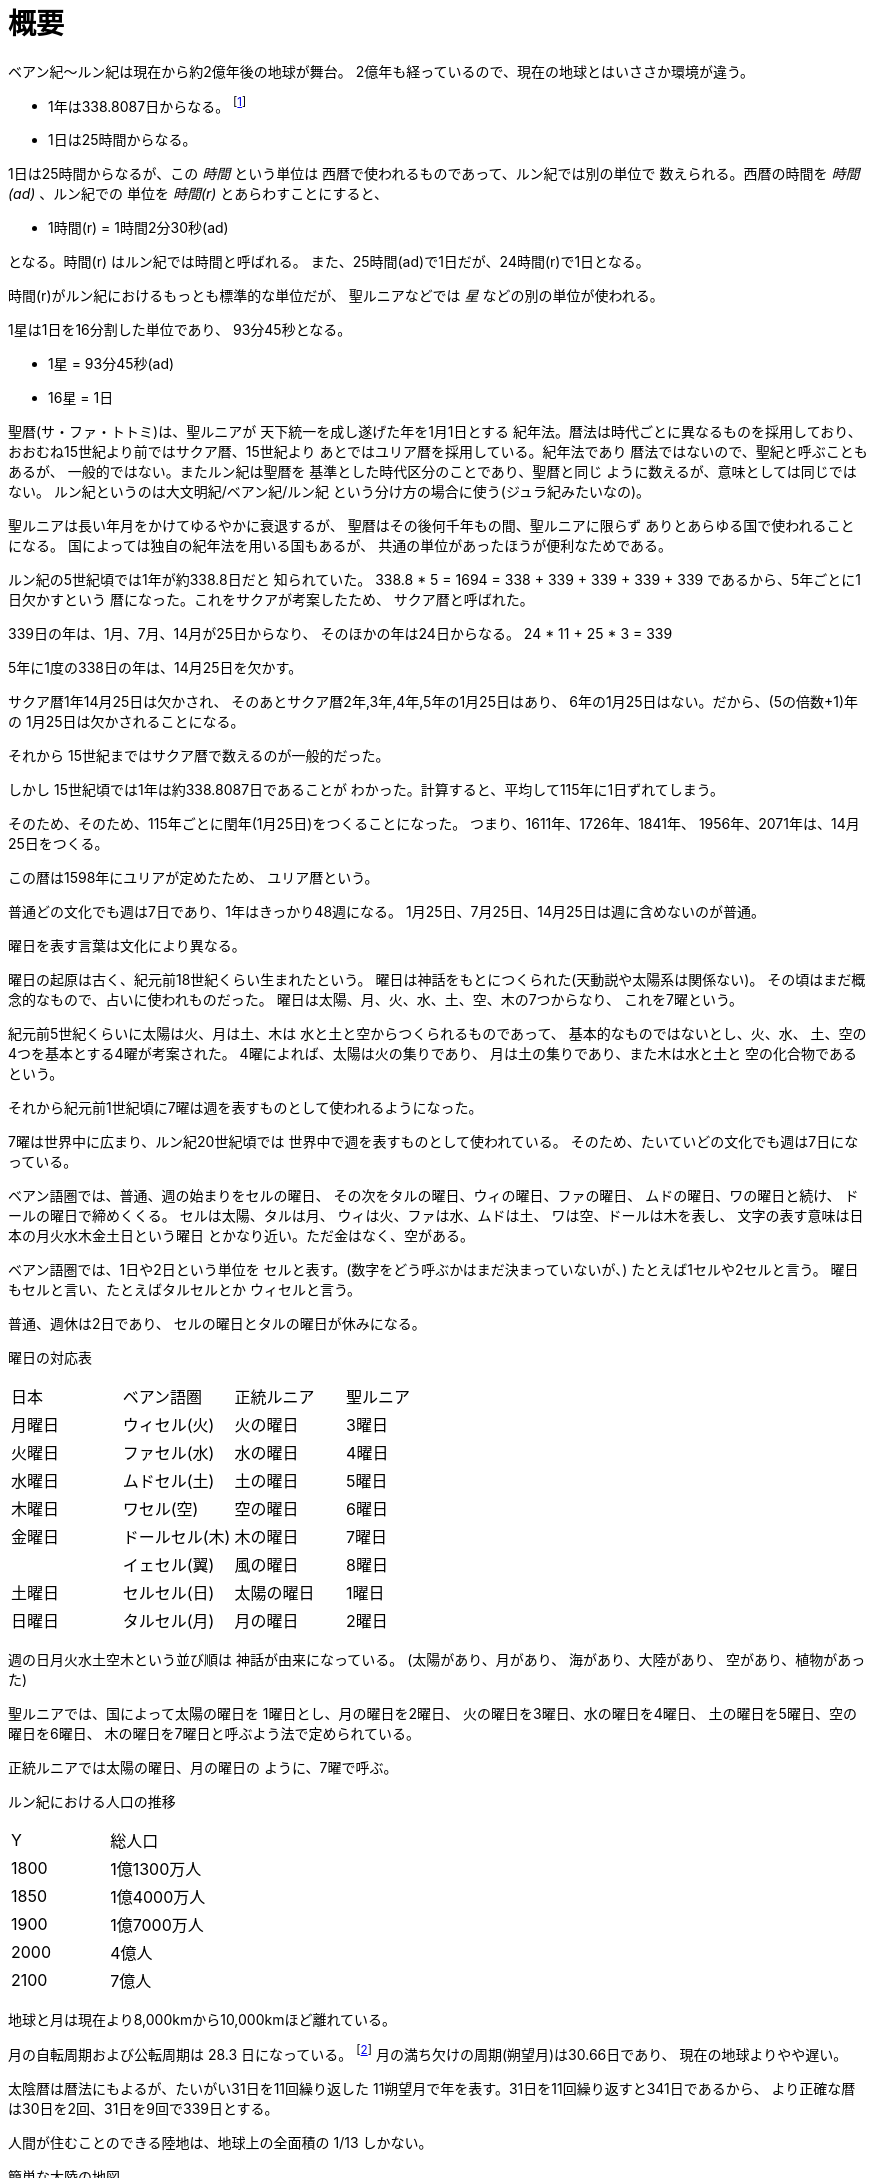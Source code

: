 = 概要

ベアン紀〜ルン紀は現在から約2億年後の地球が舞台。
2億年も経っているので、現在の地球とはいささか環境が違う。

* 1年は338.8087日からなる。 footnote:[
http://ja.wikipedia.org/wiki/%E5%A4%AA%E9%99%BD%E5%B9%B4[太陽年]
によれば、地球の公転周期は100年ごとに0.532秒ずつ
短くなっている。仮にこの周期で短くなり続けたとする
と、2億年後には 1064000秒 = 295.6時間短くなっているはずだ。
つまり1年は 24 \* 365.2424 - 295.6 = 8470.2175 時間だ。
そして、 8470.2175 / 25 = 338.8087 となる。]
* 1日は25時間からなる。

1日は25時間からなるが、この _時間_ という単位は
西暦で使われるものであって、ルン紀では別の単位で
数えられる。西暦の時間を _時間(ad)_ 、ルン紀での
単位を _時間(r)_ とあらわすことにすると、

* 1時間(r) = 1時間2分30秒(ad)

となる。時間(r) はルン紀では時間と呼ばれる。
また、25時間(ad)で1日だが、24時間(r)で1日となる。

時間(r)がルン紀におけるもっとも標準的な単位だが、
聖ルニアなどでは _星_ などの別の単位が使われる。

1星は1日を16分割した単位であり、
93分45秒となる。

* 1星 = 93分45秒(ad)
* 16星 = 1日

聖暦(サ・ファ・トトミ)は、聖ルニアが
天下統一を成し遂げた年を1月1日とする
紀年法。暦法は時代ごとに異なるものを採用しており、
おおむね15世紀より前ではサクア暦、15世紀より
あとではユリア暦を採用している。紀年法であり
暦法ではないので、聖紀と呼ぶこともあるが、
一般的ではない。またルン紀は聖暦を
基準とした時代区分のことであり、聖暦と同じ
ように数えるが、意味としては同じではない。
ルン紀というのは大文明紀/ベアン紀/ルン紀
という分け方の場合に使う(ジュラ紀みたいなの)。

聖ルニアは長い年月をかけてゆるやかに衰退するが、
聖暦はその後何千年もの間、聖ルニアに限らず
ありとあらゆる国で使われることになる。
国によっては独自の紀年法を用いる国もあるが、
共通の単位があったほうが便利なためである。

ルン紀の5世紀頃では1年が約338.8日だと
知られていた。 338.8 * 5 = 1694 = 338 + 339 + 339 + 339 + 339
であるから、5年ごとに1日欠かすという
暦になった。これをサクアが考案したため、
サクア暦と呼ばれた。

339日の年は、1月、7月、14月が25日からなり、
そのほかの年は24日からなる。 24 * 11 + 25 * 3 = 339

5年に1度の338日の年は、14月25日を欠かす。

サクア暦1年14月25日は欠かされ、
そのあとサクア暦2年,3年,4年,5年の1月25日はあり、
6年の1月25日はない。だから、(5の倍数+1)年の
1月25日は欠かされることになる。

それから 15世紀まではサクア暦で数えるのが一般的だった。

しかし 15世紀頃では1年は約338.8087日であることが
わかった。計算すると、平均して115年に1日ずれてしまう。

そのため、そのため、115年ごとに閏年(1月25日)をつくることになった。
つまり、1611年、1726年、1841年、
1956年、2071年は、14月25日をつくる。

この暦は1598年にユリアが定めたため、
ユリア暦という。

普通どの文化でも週は7日であり、1年はきっかり48週になる。
1月25日、7月25日、14月25日は週に含めないのが普通。

曜日を表す言葉は文化により異なる。

曜日の起原は古く、紀元前18世紀くらい生まれたという。
曜日は神話をもとにつくられた(天動説や太陽系は関係ない)。
その頃はまだ概念的なもので、占いに使われものだった。
曜日は太陽、月、火、水、土、空、木の7つからなり、
これを7曜という。

紀元前5世紀くらいに太陽は火、月は土、木は
水と土と空からつくられるものであって、
基本的なものではないとし、火、水、
土、空の4つを基本とする4曜が考案された。
4曜によれば、太陽は火の集りであり、
月は土の集りであり、また木は水と土と
空の化合物であるという。

それから紀元前1世紀頃に7曜は週を表すものとして使われるようになった。

7曜は世界中に広まり、ルン紀20世紀頃では
世界中で週を表すものとして使われている。
そのため、たいていどの文化でも週は7日になっている。

ベアン語圏では、普通、週の始まりをセルの曜日、
その次をタルの曜日、ウィの曜日、ファの曜日、
ムドの曜日、ワの曜日と続け、
ドールの曜日で締めくくる。
セルは太陽、タルは月、
ウィは火、ファは水、ムドは土、
ワは空、ドールは木を表し、
文字の表す意味は日本の月火水木金土日という曜日
とかなり近い。ただ金はなく、空がある。

ベアン語圏では、1日や2日という単位を
セルと表す。(数字をどう呼ぶかはまだ決まっていないが、)
たとえば1セルや2セルと言う。
曜日もセルと言い、たとえばタルセルとか
ウィセルと言う。

普通、週休は2日であり、
セルの曜日とタルの曜日が休みになる。

曜日の対応表

|===
|日本|ベアン語圏|正統ルニア|聖ルニア
|月曜日|ウィセル(火)|火の曜日|3曜日
|火曜日|ファセル(水)|水の曜日|4曜日
|水曜日|ムドセル(土)|土の曜日|5曜日
|木曜日|ワセル(空)|空の曜日|6曜日
|金曜日|ドールセル(木)|木の曜日|7曜日
||イェセル(翼)|風の曜日|8曜日
|土曜日|セルセル(日)|太陽の曜日|1曜日
|日曜日|タルセル(月)|月の曜日|2曜日
|===

週の日月火水土空木という並び順は
神話が由来になっている。
(太陽があり、月があり、
海があり、大陸があり、
空があり、植物があった)

聖ルニアでは、国によって太陽の曜日を
1曜日とし、月の曜日を2曜日、
火の曜日を3曜日、水の曜日を4曜日、
土の曜日を5曜日、空の曜日を6曜日、
木の曜日を7曜日と呼ぶよう法で定められている。

正統ルニアでは太陽の曜日、月の曜日の
ように、7曜で呼ぶ。

ルン紀における人口の推移

|===
|Y      |総人口
|1800    |1億1300万人
|1850    |1億4000万人
|1900    |1億7000万人
|2000    |4億人
|2100    |7億人
|===

地球と月は現在より8,000kmから10,000kmほど離れている。

月の自転周期および公転周期は 28.3 日になっている。
footnote:[Math.sqrt((27.3 ** 2) / (405495.0 ** 3) * (415495 ** 3))]
月の満ち欠けの周期(朔望月)は30.66日であり、
現在の地球よりやや遅い。

太陰暦は暦法にもよるが、たいがい31日を11回繰り返した
11朔望月で年を表す。31日を11回繰り返すと341日であるから、
より正確な暦は30日を2回、31日を9回で339日とする。

人間が住むことのできる陸地は、地球上の全面積の
1/13 しかない。

簡単な大陸の地図

image::img/map.png[]

= 人種

大まかに分けて、ルン紀にはベアン人とルン人の2種類の人種が存在する。
ベアン人とルン人は、遺伝子がかなり異なっていて、
たとえば、子供をつくることができない。
ルン人に分類される人種(純粋なルン人,クルト人,アクトン人)同士、
ベアン人に分類される人種(純粋なベアン人,アルシェニム,アクバロメイン)同士なら、
子供はつくれる。

ベアン人とルン人にも、それぞれ細かい人種があることに注意。

人種とは、生物分類的な意味での分け方であって、
文化国境による分類ではない。

なお、すくなくともルン紀の20世紀では、
海民と穴掘り民は人間ではないというのが一般的な見解であって、
人種には含まれない。もし海民を人間に含むとすれば、人種はもう
ひとつ増える。

== ベアン人

* ドルアイン(純粋なベアン人)
* アルシェニム
* アクバロメイン
* パストアウレイン

== ルン人

* ルン人(純粋なルン人)
* クルト人
* アクトン人
* ジトラル人
* ロド人

== ゼリーハンド

ゼリーハンドというのは、西暦4000年頃に人類とファースト・コンタクトをとった
人種のひとつ。クラゲのように見える。非常に知的な生命体。

See https://github.com/pasberth/paslands/blob/master/source/ad/species/jellyhands.rst[jellyhands.rst]


= 生物

生物に分類される動物は、
文化的に人間ではないと認識される動物で、たとえば、通常、人権の対象にならない。
ルン紀の17世紀〜18世紀頃では、人間とはルン人のことであって、
ベアン人は生物であるとされていた。

== 海民

* カサンドレイン
* ハルセイン

ルニアでは、
カサンドレインは、クルト・フィーファンと、
ハルセインは、ベアン・フィーフシスと
それぞれ呼ばれることもある。
これは、カサンドレインがほとんどクルティアの近辺に住んでいて、
ハルセインはほとんどベアンシスの近辺に住んでいるからである。

== 山賊小カラス

西暦3000〜4000年頃に地球に生息した、高度な知能を持つ
カラス。都市部の建物の窓を道具を使って割って侵入し、
食べ物を強盗などする。また、ときには人を殺すこともあり、
地球人からは非常に警戒されていた。

* *ハン* 山賊小カラスの少女。
  その名前ハンは、ベアン語の強さや恐ろしさを意味する「ハ」という
  単語の語源にもなっている。また、ベアンの女性名ハンナはハンが変化した名前。

ベアン人の遠い祖先でもある。

== 穴掘り民

穴掘り民(あなほりたみ)は、鉱山の奥に住まう謎の生物のこと。
穴掘り民は、言葉を話し、また山の奥深くに穴を掘って
大きな文明を築いているといわれているが、その真相を知るものは
数少ない。穴掘り民の都を訪れて、生きて帰った者はいないからだ。
穴堀り民は、その気になればルニアを征服できるほどの
武力を備えているといわれているが、地上を侵略してくることはない。

ルーナ・ヴァライドリンは穴掘り民の文明を訪れて生きて帰った数少ない
ルン人の1人だ。

== 砂漠のワーム

[cols="2*"]
|===

|*分布* |アクトニア
|*別名* |ドラゴン
|===

砂漠のワームは、俗にドラゴンともいわれる、砂漠に住まう巨大な
ミミズ。20mもの体長を持つ。幅は2mにも及ぶ。

== 砂漠狼

[cols="2*"]
|===

|*分布* |アクトニア
|*別名* |虹色狼
|===

砂漠狼は、砂漠に住む狼。体毛は色が薄く、透明で、光をよく反射する。
砂漠狼は、環境によって虹色に輝くので、虹色狼という別名を持つ。
砂漠狼は一度にたくさんの食べ物を蓄えることで、何週間も食べなくても
問題なく狩りを続けることができる。
砂漠狼は、たいへん凶暴で、ほとんど常に飢えているので、
旅人が出会ったらまず間違いなく教われる。

アクトニアでは、砂漠狼に襲われて死なないように、
砂漠狼の倒し方が教えられる。

== ラマリオン

[cols="2*"]
|===

|*分布* |アクトニア
|===

Ramarion 、アクトン語で「憎い生物」
ra は not 、 mar は 愛 、 ion は 〜の生物
屈強なアクトン人にとってワームのような力の強い敵なら容易に対処できたが、
ラマリオンのような毒には対処が難しかった

ラマリオンの毒はかなり強く、死ぬこともある
食事の頻度は多くなく、なんでも食べる。ごく少量の栄養でも砂の中から見つけ出して食べる。
また水分がほとんどなくても生きていけるので、砂漠全体にわたって栄えている。とはいえ水分は
あったほうがよく、よほどの水のない環境にいるラマリオンでなければ体内にたくわえている

多くのラマリオンは水分の多い土壌の近くの土に住んでいる。まったくなにもない完全な砂漠には
さすがにおらず、なにかしら栄養源になるものの近くに住んでいる。

ラマリオンは自主的に動物を殺す事はないが、食物を求め近寄ってきた動物に食べられそうになると
反撃して殺す事がある。そのあと、その遺体の腐敗した肉を食べて分解し、土壌を広くする

砂漠に住むほかのほとんどの生物の食料にもなる。ラマリオンは砂のなかに住んでおり、砂のなかで
栄養を吐き出す。そのため土壌を維持するのに貢献しており、砂漠の生態系を維持するのに
たいへん重要な役割をになっている

ベアン人はこの毒に対する免疫が強く、すぐに直ってしまう。その際、かなり免疫が働くので、一瞬だけ
視界がもうろうとして高熱や病気のような症状が起こる。ふつうのラマリオンの毒の量では数秒で解毒が
完了する。極端に量が多いとアナフィラキシー・ショックで死んでしまう事もある

== エカポクエリ

巨大イカのこと

== フィトセダ

イルカのこと

== フェレフ

TODO

== アラフ

狼のこと

== フィカル

TODO

= 場所

== セカンドアース

地球から6万光年離れた位置にある惑星。
地球に非常によく似た星であり、そのためセカンドアースと呼ばれている。
22世紀頃から見つかっていたが、遠過ぎて
到達不可能だった。長い間、セカンドアースに到達することが
人類の大きな目標となった。

== コールドアース

コールドアースは、23世紀頃に見つかった地球型惑星。
地球から1000光年程度離れた位置にある。
地球と非常によく似た構成だが、23世紀では全球凍結の状態に
あり、そのためコールドアースと呼ばれている。
コールドアースの氷床がとけるには1000万年くらい
かかるといわれていた。

コールドアースは人類にとってはじめて
人が住んだ惑星である。

== イリス

[cols="2*"]
|===

|*スペル* |Iris
|===

地球から3200光年離れた位置にある惑星。
ライトノード。
23世紀くらいに見つかった。
地球人の技術水準でもじゅうぶんに到達できる
距離で、ハードノードやミドルノードに比べれば
人類が生存するにはとてもいい環境だったので、
とても期待された。ところが、放射線が強く
人類が生存できる程度であるかは、長い間
よくわかっていなかった。

イリスにはパピルという巨大な衛生があり、
夜も暗くならない footnote:[http://www.pixiv.net/member_illust.php?mode=medium&illust_id=30874337[イリスの深夜]] 。

== パピル

[cols="2*"]
|===

|*スペル* |Pupil
|===

イリスの衛生。ライトノード。海がある。
半径は 4000km 。イリスからの距離は 24000km 。
イリスから見たパピルは地球から見た月より36.73902倍大きく見える
footnote:[https://gist.github.com/pasberth/3904171[イリスから見たパピルは地球から見た月より36.73902倍大きく見える]] 。
参考イラスト: http://www.pixiv.net/member_illust.php?mode=medium&illust_id=30874337[イリスの深夜]


== レッドテテュス

地球から4.4万光年離れた位置にある惑星。
ミドルノード。
西暦22世紀に人類によって発見された。
その29億年後にはレッドテテュスの文明が栄えた。

== レイターアース

レイターワールドに存在する地球によく似た惑星。
ライトノード。
地球から約3万光年離れている。レイターアースでは時間の進みが遅く、
レイターアースで1年経つ間に地球では10万年の時間が経つ。

TODO: いつ頃人類によって発見されたのか？
セカンドアースのほうがレイターアースより離れているが、
セカンドアースのほうがレイターアースより人類に愛されているのは
なぜか？

== トライ

TODO

== ゼリーハンド・ホーム

See https://github.com/pasberth/paslands/blob/master/source/ad/species/jellyhands.rst[jellyhands.rst]


== ベアンシス

ベアンシスは、ベアン紀〜ルン紀にかけて
ルニアの西に存在する大陸。
ルン紀より1億年ほど前に火山活動により形成されたと考えられている。
考えられているという言い方をしているが、ようはまだあまりよく決まっていない
というわけである。山が多く、天候が崩れやすい。雨がよく降る。
雪はほとんど降らない
footnote:[どうして？ 山が多く、気温が低い、などの条件を考えれば雪は降りやすいはずでは？]
。気圧が低く、酸素は薄い。気温はとても低い。
聖ルニアより6度は低い。

雨がよく降るため、小麦の生産に適さない土地であり、反対に稲はよく育つ。
そのため、ベアンシスでは米食が普通。

気温はともかく、酸素が薄いため、ルン人にとっては苦しい環境。
ベアン人は気嚢を持つため、問題なく活動できる。
ルン人はベアンシスでは運動能力が低下したり、呼吸がはやくなり、体に力が入らず、
疲れやすくなったりする。場所によっては動けなくなったり意識を保っていられず失神する。
ベアン人はそのようなことはない。
だからベアン人ばかりが住んでいるわけだ。
長い歴史の中で、ルン人は幾度となくベアンシスを侵略しようとしたが、
この気候のおかげで進軍が阻まれベアン人の有利となっている。

== マールス・ファリレミュア

ルン紀1930年にフィームが手に入れた
領地。ベアン語ではリュフラ・ファワフリュムドという。

https://gist.github.com/pasberth/0529c21cb2fb70319143#file-ftpasmatome-1-L2[ソース]

= 文化

== 名前の付け方

ベアンシスのほとんどの場所では、名前はあるが、
姓はない。たとえばパスベルスはパスベルスであって、
姓はないのだ。

しかしこれは姓と名が分かれているものだというルニア的な認識による
もので、パスベルスには姓と呼べそうなものはないものの、
姓に相当する概念はある。

たとえば、パストロルスの系譜について。

* パスクルリス(曾祖母)
* パスマルス(祖母)
* パストロルス(母)
* パスベルス(わたし)
* パストアウル(娘)
* パセレナ(孫娘)

というような名前なのだけど、このうち、 _パス_ という
部分が共通しているのがわかる。このパスというものが
姓に相当する概念で、普通、名前の先頭の単語が姓として
解釈される。

また、名前の最後には通例ルンかルスのどちからをあて、
男性か女性かを識別できるようにする。ルンが男性を意味し、
ルスが女性を意味する。
ただし、ルンやルスという意味に相当する語は時代によって
異なり、たとえばパスクルリスの場合、ルスではなくリスが
あてられている。
ルンではなくルムやリムなどがあてられることもある。

つまり、パスベルスの例でいえば、「パスの家のベという名前の
女の子」というのがパスベルスという名前に込められた意味であり、
ルニア的な解釈となる。

もうすこしベアン的な解釈をすれば、「パスという血統のベという名前の
女の子」となる。

このように 姓+名+性 という名前をつけるのが普通なので、
ほとんどのベアン人の名前は3語からなる。

姓に相当する語は普通同性の親から受け継ぐ。
たとえば、アルベルン(父)とパストロルス(母)から
生まれる娘には、アルではなくパスをつける。
次女が生まれた場合は、パスとは関係のない単語をつける。
もし長男が生まれた場合は、アルをつける。

パスという名前が、同性の子に代々受け継がれる
わけである。このパスという名前には血統を表す意味がある。
次女や次男からは、新しい血統となる。

もちろん、この習慣にそぐわない名前をつける人もいる。
とくに 19世紀〜20世紀では、わりと多くの人が
こういう習慣をばかばかしく感じていたようで、
むしろあえて外れた名前をつけた人もいる。
パスマルスが有名になると、パスという名前を勝手につけられた
子がいて、それがパスルスだ。パスはパスマルスの血統の
名前なので、そのような習慣に異常なまでに執着している
パスマルスやパストロルスは、それを知るとひどく軽蔑した。
パスルスは「名前泥棒」と呼ばれた
また、パスルスは普通の3語からなる名前ではなく
2語からなる名前のため、気持ち悪いと感じる人も多かった。
(もっとも、たとえばマールンなど2語からなる名前の人は
徐々に増えていた)

一方で、パスベルスはルニアで育ったためかそのような
習慣には無頓着であり、パストアウルにも女子を意味する
ルスをつけなかった。

それから、 姓+名+性 で名前を構成すると言っても、
あくまで全体でひとつの名前であって、たとえば
パスベルスを「ベ」と呼ぶことはできない。
パスベルスという名前に姓と性もくっついているのであって、
分離可能なものではないのだ。

たとえば、アルベルンとパストロルスが結婚しても、当然
アルトロルスという名前に変えたりはしない。

また、名前はベアン人にとっては非常に重要な個人や
所属するグループを表す識別子であり、
たとえば、愛称で呼ぶことは許されない。
ルン人であるアルサメルはパスベルスのことを「ベルス」と
呼んだが、パスベルスは最初は強い嫌悪を感じていた、
とはいえ、だんだん慣れてきたようだ。

*アクトニアの場合*

アクトニアにおける名字は土地を意味する。
たとえば、フィーム・ファリレミュアなら、
ファリレミュアという土地を _所有する_ フィーム
という意味になる。名字は所有者を意味するので、
たとえファリレミュアに住んでいても、勝手に
ファリレミュアを名乗ってはいけない。

// TODO: これは採用すべきかよくわからない
// dor は lundor (ベアン語で``住む"の意)からの流用でありアクトン語ではない
// ファリレミュアという土地に *住んでいる* という意味で名字を使う場合、
// ドール(*dor*)を土地の名前の先頭につけて、
// ドールファリレミュアのように変形する。

ファリレミュアという土地 _から来た_ という意味で
名字を使う場合、ユス(_us_)を土地の名前の先頭につけて、
ユスファリレミュアというようにする。

フィーム・ファリレミュアというような名前を持つ場合、
フィームは(普通アクトニアのどこかに)ファリレミュア
という名前の土地を所有する地位にあるのだ、という
意味になる。

フィーム・ユスファリレミュアといえば、
フィームはファリレミュアで生まれたか、
ファリレミュアに住んでいたが、
現在は別の土地に住んでいる、という意味になる。

ただし、アクトニア以外の場合は、
ユスファリレミュアと言ってもどこかわからないので、
ユサクトンと言う。アクトニアで生まれた人がルニアに
行く場合は、名字をユサクトンと言うのだ。
ただし、ファリレミュアではなく、有名な土地から
来た場合は、この限りではない。

アクトニアでは、領地を持ってはじめて
一人前とされる。そのため、ユサクトンやユスファリレミュアのように
ユスから始まる名字は地位の低い名字で、いろいろな
人が持っている。そうではない名字は地位の高い名字で、
全体としてみれば少ない。

|===
|名字|名字が意味すること|使ってもいい土地

|ファリレミュア 
|ファリレミュアを所有する地位にある
|世界中どこでも

|ユスファリレミュア
|ファリレミュアに住んでいたが、
 現在はアクトニアのどこかに
 住んでいる。
|アクトニア内に限る

|ユサクトン
|アクトニアに住んでいたが、現在は
 アクトニア以外のどこかに住んでいる
|アクトニア以外
 (ルニア、ベアンシスなど)
|===

= テクノロジー

== 魔法について

SSSはレイク研究所で開発されたプログマブル・アトムスのクローンだ。
西暦の地球では、 SSSが確固たるテクノロジーである事実はみんな
知っていた。ところが、2億年の間にSSSの存在は忘れられてしまった。

MYIやSSSは朽ちることなく地球に存在し続けた。ベアン紀〜ルン紀では、
地球にSSSやMYIが存在することはよく知られていたが、それがどうして
存在するかはよくわかっていなかった。

ベアン人はSSSの使い方をMYIから教わるが、SSSがいったいなんなのか
知らなかった。そのため、かれらはそれを _精霊_ と呼ぶことにした。
そして、ほとんどの人はその見えない精霊が大気中に存在して、
そのおかげでなにやら不思議な魔術が使えるのだ -- そういう認識だった。

SSSを使うにはRIDによる認証が必要であり、RIDによる認証はMYIに
頼むしかなかった。そのため、MYIに頼んで許可された限られた人しか
SSSを使うことはできなかった。MYIは来るもの拒まずだけど、好んで人前に
姿を現すこともなかった。SSSは非常に強力で複雑だったため、MYIによって
許可され、RIDによって認証された人は、他の人がMYIに頼んでSSSを使える
ようになることをおそれた。そのため、MYIとSSSの存在は王家の秘伝となり、
長い間その詳細が歴史の表舞台に登場することはなかった。

こうして限られた王家の人間のみがSSSを使うことを許された。
下々の人間はMYIとSSSの存在は知っていても、神々の1種である
というくらいの認識だった。SSSを使う許可さえおりれば、
どんな人でもその力を使うことはできるが、みんな知らなかったのだ。
こうして王家の人間はおそろしい魔術を使う人間としておそれられ、
崇められた。その力は _魔法_ と呼ばれるようになった。

つまり、 SSS の使用者のことを魔法使いと呼ぶ。

MYIによってSSSは地球以外にも移植されたので、
SSSは地球以外にも存在する。しかし、SSSが存在しない
惑星も存在する。魔法使いは SSS を使って魔法を使っているので、
そのような SSS の存在しない惑星では、当然魔法使いは
魔法を使うことができない。

たとえば、ルン紀のセカンドアースは MYI の力の及ぶところではなく、
MYI2 によって支配されている。 MYI と MYI2 はお互いに
領域を侵さないよう配慮している。そしてセカンドアースに SSS はなく、
より強力なプログマブル・アトムスがある。SSSにはRID認証で認証された
魔法使いでも、プログマブル・アトムスには拒否される。
したがって、地球の魔法使いはセカンドアースでは魔法を使うことはできない。

SSS をセカンドアースに移植することは、
MYI2 によって拒否されている。 SSS は MYI によって
支配されたシステムであり、もし SSS がセカンドアースに
蔓延することになれば、 MYI2 も MYI によって支配されてしまうから。
MYI2 はプログマブル・アトムスで MYI と SSS のセカンドアースへの
侵入を拒んでおり、もし領域を侵そうものなら容赦なく攻撃して滅ぼす。
逆も然りであり、 MYI はプログマブル・アトムスを拒否している。

時々、己の力を過信した魔法使いがセカンドアースなど
SSSではなくプログマブル・アトムスが支配する惑星に行くが、
もちろんそのような魔法使いにプログマブル・アトムスを使うことは
絶対に許されず、もしハッキングを試みようものなら
またたく間に攻撃されて蒸発してしまう。

魔法使いにはたくさんの呼び名がある。
このリポジトリをはじめ、多くの人は _話し手_ と呼ぶ。

== スナップショット

スナップショットは、地球が滅びた後
MYIによって開発された、
ある領域内のある時点での物質や運動量などの情報をすべて
符号化してストレージに保存する技術。
小さな領域でも極めて膨大な量の情報を
持つ。

もしスナップショットで外力が0の領域を
保存すれば、将来、その領域を復元させることができる。
そのようなことが可能であれば、決定論によって
まったく同じ運動をする物質を無限につくりだすことが
できる。しかし外力が0の領域は自然界にはほぼ
存在しないため、事実上不可能。

外力が0でなくても復元できるが、カオス理論により
異なる将来へ向かうことになる。

MYIは太陽系のスナップショットを定期的に
保存し続けている。地球上のストレージでは
足りないため、他の惑星のストレージに保存されている。
ただし、情報があまりにも大きいため、
古いものは定期的に破棄される。
また、このスナップショットをもとに
太陽系を復元することが地球における時間遡行である。

== 時間遡行

MYIが保存している太陽系のスナップショットをもとに、
過去の太陽系を復元する技術。こうして
過去の地球に行くことができる。時間遡行は
現実に異なる太陽系が2つできるため、
時間遡行をしても、もともとの地球に影響はない。

また、太陽系は銀河系の数々の恒星から
光という形で常にエネルギーを受けており、
外力が0ではないため、カオス理論により、
復元された地球にはまったく違う未来が
訪れる。

1度新しい太陽系をつくってしまえば、
恒星間航行ができれば、
他の惑星へ行くのと同じ仕組みで
時間遡行ができる。

== 時間遡見

地球から放たれた光は宇宙のどこかに
残っており、この光を集めることで過去の
地球上の姿を見ることができる。
光より高速に動くことは25世紀でも可能なため、
MYIにとっては雑作もない。
時間遡見は時間遡行と違って
スナップショットを必要とせず、
また新たな地球をつくりだすこともない。
時間遡行は原理的にMYIがスナップショットを
発明するより前の時代に行くことはできないが、
時間遡見ではそれより前の時代も見ることが
できる。たとえば、ルン紀に西暦の時代を見ることは
できるが、西暦に行くことはできない。

パスベルスは、MYIに西暦やベアン紀の時代を見せて
もらった。

= 歴史

地球の歴史。

== 西暦

ベアン紀〜ルン紀では、大文明紀と呼ばれる。

* 1世紀〜21世紀  -- われわれの知っている歴史
* 5001年 -- エルシー・アリス・レイク(ルーナ)が生まれた
* 54世紀 -- MYI がリリースされる

地球の人口は、2050年頃に90億人となり、2100年頃に140億人を超えた。
それから24世紀まで地球の人口は増加の一方を辿った。
人口は2150年頃に300億人を超え、2200年には500億人を超えた。
2300年では2000億人を超え、24世紀中頃の総人口は2650億人だった。
日本の人口は25億人に達した。日本のすべての都道府県は、2014年の東京都以上の人口密度
だった。

原始的な方法で子供をつくることは、むかしに比べて減っていた。
22世紀頃では、人間はつくれるものだったからだ。女性はわざわざ痛い思いをして
子供を産むことよりも、生産するほうを望んだ。もちろん、自然に生むことに幸せを
感じる人もいた。どちらにせよ、子供が欲しいという願望自体は変わらないらしく、
人間は爆発的に増えた。

22世紀頃から、子供をつくるという行為において、男女という性別を意識する必要がなくなった
ので、同性で結婚し子供を持つ家庭も増えた。父親が2人の子供や、母親が2人の子供は、
同性愛を不自然だとは思わなかったため、数世代もすると、同性愛がマジョリティではなくなった。
こうして同性愛が一般的になった。

21世紀から、 *RID* という技術があった。RID は遺伝子に符号化した情報を記録する
技術だった。それまで、情報の記録にはハードディスクなどを使っていたが、
RID によれば菌などにたくさんの情報を保存できる。とくに、生きた細胞に保存する技術は、
バイオストレージとも呼ばれた。 しかし、 RID の実用化は難しかった。生きた細胞に
情報を保存しても、細胞が死ぬとデータが失われてしまうし、細胞が分裂する際にデータが
損傷する可能性がある。そのため、 21世紀では生きていない細胞にデータを保存すること
しかできなかった。 22世紀には、生きた微生物を低温で保存し、それにデータを保存
することができた。そのあと、もっと大きな生物にもデータが保存できるのかもしれないと
考えられるのは必然だった。とくに、人間の遺伝子を書き換えて、情報を記録することは、
大きな目標となった。ほんのすこしでも遺伝子に情報を残すことができれば、遺伝子による
生体認証が容易になると考えられたからだ。ヒトの遺伝子の情報は極端に多いので、遺伝子
すべてを解析して個人を識別することは、可能だが、時間がかかりすぎる。そのため、
遺伝子による個人識別をするならば断片情報を利用することが現実的だったが、
遺伝子は人それぞれ違うため、すべての人に対して適用できる魔法の方程式は
存在しなかった。また、仮にできたとしても、たとえば、毛髪を盗むことで簡単に
騙せてしまうという致命的な問題もあった。 RID によれば、遺伝子に
もともとのヒトの遺伝子には存在しない任意の情報を埋め込むことで、その埋め込んだ情報だけを
たよりに個人を識別できるというわけだった。さらに、ハッシュ関数と同じで、
ほんのすこしでも情報を変えれば、パスワードを変えるみたいに過去の遺伝子による認証を
無効化できるので、セキュリティ的にもよかった。しかし、マウスによる実験によれば、
動物に対してRIDを適用には致命的な問題があった。遺伝子を傷つけることで、細胞が高確率でがん化
してしまうのだ。がん化を防ぎつつ、目標を達成するための知識を人類は持っていなかった。
こうして、 RID は人間で試されることはけしてなく、その後2800年間に渡って大容量記憶装置
としての技術として認識されていた。

エネルギーの問題は深刻化の一方を辿った。 2100年までに石炭はほぼ取り尽くされ、
国連によって石炭の採掘が禁止された。その他ほとんどの地球上の
燃料 footnote:[燃料とは？] となる資源は取り付くされた。
この頃は、まだ宇宙開発があまりうまくいっていなかったので、
一時期は地球上の資源が枯渇して人類が滅ぶかに思われた。
しかし太陽系の資源を採掘できるようになると、エネルギー問題はほぼ
解消した。すくなくとも先送りにはされた。

これほどまでに人が増えると、大飢饉が起こると思われていたが、
脳死した家畜を大量生産することができたので、むしろ食料は余るほどだった。

食べ物の問題よりも、むしろ、土地の問題が深刻だった。
人類は、いまや、砂漠、山上、上空、地下、海上、海中、ありと
あらゆる場所に住居を構えていた。しかし、人類が増え続けることを阻止できない
以上、いつか地球に住む場所がなくなるは予測可能だった。

そのため、人類は新たな惑星を必要としていた。宇宙開発は、
ここ500年ほどの大きなテーマだった。しかし、太陽系以外の惑星に到達することは
依然難しかった。そもそも、人類が住める惑星がそんなに多くない上に、
あったとしても、到達までに1000年という単位で時間がかかってしまう。
そもそも到達できるかどうか怪しいうえに、そんなに長生きできる人はいないのだ。

ヒューマノイドをつくる試みは、21世紀から盛んに行なわれてきた。
しかし、その頃のヒューマノイドは、まだお粗末だった。
ヒューマノイドをつくる試みは、その後1万年にも渡って、
人類の夢であり続けた。MYIはヒューマノイドの一種だ。
20世紀〜30世紀では、人体を忠実に模倣したヒューマノイドが
つくられたりしていたが、体はともかく、知能はとうてい人間に
及ぶべくもなかった。

人類の寿命を伸ばす試みは、21世紀から盛んに行なわれてきた。
**不老化** は、ヘイフリック限界を超えて、
細胞が死なないようにする技術だった。不老化は21世紀から研究が始まっていたが、
この頃は実験動物に適用されるに留まっていた。そのあと、研究者は人体にも適用しようと試みた
が、倫理的に厳しく批判されて、某国の強い要望で国際的に禁止されるに至った。
倫理的な理由以外にも、不老化は *人口爆発* を引き起こすと考えられ、
それによる大飢饉を懸念した決定でもあった。 22世紀では、この話題に言及するのはタブーとされていた。

ところが、23世紀頃、人口が増えすぎるにあたって、地球以外の居住区を見つけるのは
人類にとって必須の目標になった。そこで問題になったのは、地球以外の居住可能な
惑星に到達するには、時間がかかりすぎることだった。宇宙船を 世代宇宙船 とする方法も
考案された。ここにきて、不老化で寿命を伸ばせばいいよねということで、一縷の望みをかけて
研究が解禁されることとなった。それから、それが再び話題となって、実験が繰り返された。
当初、世間は不老化に猜疑的だったが、24世紀頃に、200歳近く生きた女性がいたため、
メディアによって広められ、有用性が認められるようになった。不老化が一般に浸透するのは、
24世紀のことだった。不老化を利用したビジネスは大反響した。

23世紀、不老化が広まり始めたとき、人口爆発を警告した人もいたが、
みんな自分には関係にないだろうと思って見向きもしなかった。

人が死ななくなると、人口が爆発されると思われていたが、
現実はそうではなかった。最初は人口は増える傾向にあったが、
どうにも新しく生まれた子供は、寿命がないため、世代交代という概念を
持たなかった。そのため、かれらは、子供をつくる意義を理解できなかった。
こうして子供をつくる意味がないという文化が広まると、人口はだんだんと
増えなくなり、25世紀には、3000億人くらいで安定した。

また、25世紀頃から子供を産んだり、つくったりすることが禁止された。
多くの有権者が子供をつくる意義を理解できなかったからだった。

西暦2500年頃から、地球に異変が起こり始めていた。
地球上の各地で大雪が降り始めたのだ。
地球は氷河期に突入していた。徐々に雪が溶けない地域が増え始めていた。
氷河期は、2000年〜3000年かけて北半球を氷漬けにするだろうと予測された。

その頃、地球には3000億人ほどの人が住んでいたが、地球の半分が雪になれば、
さすがに人は住めない。大勢の人が死んでしまう。あるいは、人類が滅んでしまうかもしれない。
そのため、強制移民で地球人の人口を減らすということになった。

いよいよもって地球上には人が多過ぎたため、人類は藁にもすがる思いで
宇宙船をとにかく飛ばしまくった。人が積み荷として運ばれた。

当時存在していた宇宙船としては、アンダーフライ・シリーズ、
インタースペース・シリーズ、トランスレイ・シリーズなどがある (参考:
https://gist.github.com/pasberth/5911159[Elsie.md])
このうち、インタースペースはコールドアースへの到達に大きく貢献した。

コールドアースは、地球から1000光年ほど離れた位置にある
地球型惑星だ。しかしコールドアースは現在全球凍結の状態にあって、
平均気温が0度を上回ることはない。作物などが育つはずがなく、
人が住めるとはとうてい思われていなかった。
しかしセカンドアースに行くのに比べればはるかに現実的に
到達できたため、一縷の望みをかけて、2400年、宇宙船インタースペースが
有人飛行をした。その後、地表にコロニーをつくる
プロジェクトが立ち上がったが頓挫した。コロニーは
つくられたが、ごく少数で、大量の人類が移住できるわけがなく、
その後目立った発展はなかった。ただし、少数とはいえ、
宇宙に拠点と呼べるような場所があるのはとても便利だった。

コールドアースの氷床は1000万年以内に完全にとけて、
コールドアースは地球と同じような温暖な気候になると考えられていたが、
もちろん人類にとって1000万年というのは途方もなく長い時間であり、
その後、コールドアースに人類が移住することはなかった。

イリスは、大気が薄く、強い放射線が降り注ぐため、人類の生存には適さない
惑星であると思われていたが、それでもまだマシなライトノードだったため、
大量の人がイリスに強制移民させられた。イリスまで行くには、30年かかる。
イリスの環境に人類が適応できるかどうかは
未知数だった。9割近い人間が、イリスの環境に適応できずに死亡した。
少数の人がイリスに適応したが、そのほとんどは放射線の影響で肌が真っ赤に変わってしまった。
(イリス人の誕生である。)

イリスは地球と非常に近い場所にある惑星であり、地球からは 3200光年との距離にある。
西暦5000年の技術水準(光速の400倍の速度が出せる)なら 8年ほどで行けてしまう距離だ。
西暦2500年頃の技術水準(光速の100倍の速度だ出せる)なら 32年ほどかかる。

セカンドアースは、それまでに見つかっているなかで唯一地球とほぼ
同じ環境の惑星であり、地球人にとってもっとも過ごしやすいだろうと思われていた。
そのため、地球人はどうせ行くならセカンドアースに行きたいと誰もが
思っていた。もちろん、誰もがそう思うなら、金持ちが優先されることは
言うまでもない。セカンドアース行きの切符は、25世紀の地球で夢のようなもの
だった。しかし、セカンドアースはたいへん遠い場所にある惑星で、

セカンドアースは地球から 6万光年ほど離れた場所にあって、
西暦2500年頃の技術水準では、地球からだと600年以上の時間がかかる。
西暦5000年頃の技術水準では、地球からだと150年ほどかかる。


こうして周辺の惑星に人類は徐々に移住した。

超拡散時代の始まりだった。

西暦3000年頃の地球は、不思議な文化になっていた。
同性愛は当たり前で、かれらは同性と異性の違いを単なる肉体的特徴の差として
以上に捉えなかった。子供をつくるのに、男女でなければならないということもないし、
そもそも子供をつくる意義を知らないので、かれらは異性を特別に意識する必要がなかった。
こうして、ジェンダー・アップが起こった。

30世紀頃、パープルボールが見つかった。パープルボールはイリスの近くにある惑星であり、
イリスからは3000光年ほど離れており、地球からは7000光年ほど離れている。
その頃、パープルボールはまだミドルノードであり、人が住める惑星ではなかった。
パープルボールはレッドテテュスよりは、はるかに近い場所にある惑星であって、
テラフォーミングできる可能性のもっとも高い惑星だった。そのため、
地球人が微生物を利用したテラフォーミングを開始した。
テラフォーミングには、すくなくとも2000年はかかるだろうと
いわれていた。2000年というのは、もっとも短く見積もった場合の期間であって、
悪くすれば1000万〜1億という単位で時間がかかるといわれていた。
パープルボールのテラフォームは、テラフォーミングが本当に可能か
どうかの実験でもあった。それから30世紀以上もの間、パープルボールの
テラフォーミングは成功しないだろうというのが通説だった。

西暦60世紀頃、テラフォーミングしていたパープルボールがライトノードになったらしく、
白人が移住を始めた。しかしパープルボールはまだ人間の住むには適切な環境ではなかった。
大人にはあまり影響がなかったが、とくに第二次性徴期の肉体を持つ少女には致命的な
影響が出始めた。成長と月経は止まり、性交したか否に関わらず妊娠するようになったのだ。
痛みや苦しさは伴わないので、その変化は誰も知らないうちに進行しており、それが社会問題として
明るみになるのは 70世紀のことだった。それから、変化した肉体を持つ少女らは健常者とは区別されるようになった。
彼女らは、男、女に続く第三の性別という意味でサードと呼ばれるようになった。
そして、パープルボールに住む人はトライ人と呼ばれるようになり、
パープルボールはいつしかトライと呼ばれるようになった。

イリスと近い惑星であったため、パープルボールにはイリス人も移住したが、
長い歴史の中でイリス人の肉体は変わっていた。イリス人は、いまやイリスのように
強い放射線が降り注ぐ環境でないと生きられなかった。
パープルボールに移住したイリス人はほとんど死亡した。

西暦4000年頃、セカンドアースで *プログマブル・アトムス* が開発
された。それは単にアトムスとも呼ばれた。アトムスによって、セカンドアースの
人々の暮らしは改善された。 41世紀、 ハヤト・レイクは地球に住んでいる
1000歳の男性だった。かれはアトムスに興味をもち、セカンドアースを訪れ、
アトムスを実際に使ってみたかった。地球からセカンドアースまでは 400年かかる。

41世紀の段階で、セカンドアースでは裁判によりアトムスのソースコードを
提供することが開発者に義務づけられていた。アトムスは法のもとで
ソースコードを公開した。アトムスのフォーク版である AIR は
41世紀から開発が始まっていた。しかし 42世紀に法的制限がなくなると
アトムスはライセンスを変更してプロプライエタリ製品となり、
フォーク版である AIR も影響を受けてプロプライエタリとなった。

45世紀、ハヤト・レイクはセカンドアースに到着し、アトムスを
使ってみて感激した。ハヤト・レイクは、このアトムスをぜひ
地球でも使いたいと考えたが、45世紀ではアトムスのソースコードは
入手が困難だった。そこで、ハヤトはアトムスをまねて
WWW の開発を始めた。 WWW の開発はすべてハヤト1人がおこなった。
WWW の開発はセカンドアースでアトムスを使っておこなわれ、
200年の時間がかかった。 47世紀、 WWW はまだ未熟だったが、
かれはそれを持って地球に戻った。かれが地球に到着するのは
50世紀のことだった。

WWW の完成記念に、かれは娘であるハンナをつくった。

WWW は地球で価値を認められ、続々とユーザが増えた。
しかし、 WWW はハヤトが1人でつくったため、あまりにも
稚拙だった。 WWW を便利にするため、何人かの技術者が
あつまり、 SSS の開発を始めた。同時期に地球では MYI の開発も
始まっていた。

5001年に、ハヤトはエルシーをつくった。

WWW は独自の端末を使って個人を識別していたが、
WWW を使っているうちに端末を持ち歩くのは少々不便であることに
誰もが気づいていた。ハヤトはアトムスが裸の人間でも
識別できることを知っていて、それをまねしたいと考えた。
アトムスのソースコードが公開されていないので、ハヤトは
アトムスにどういった技術が利用されているのか知らなかった。
ハヤトが知っているなかでそれを可能にする唯一の技術は
RID だった。 RID は 2800年も過去の技術であり、しかも
細胞ががん化するなど大きなリスクを伴う危険なものだったが、
端末を取り除くために RID が必要だった。
SSS は WWW とは違い RID を使って個人を識別することとなった。

54世紀、 SSS のαバージョンが完成した。 その頃は
まだ端末でテストしていたが、いよいよ RID で個人を識別する
テストがされることとなった。ハヤトはハンナを使って RID を試した。
危険なテストだったが、ハンナは SSS に夢を感じており、快諾した。
ハンナは無事 SSS によって識別されるようになり、世界ではじめての
話し手となった。 5350年、 今度はエルシーの版だった。
エルシーは SSS が嫌いであって、 RID で死ぬのがこわかったので
断ったが、ハンナとハヤトに無理矢理された。こうしてエルシーは
世界で2番目の話し手となった。

MYI は、すでに世に溢れていた様々なシステムに対する、
真の汎用インターフェースとしてつくられた。西暦
5000年頃、地球上にはさまざまなシステムがあった。
SSSもそのひとつだ。人間は、それぞれのシステムの
個別な操作方法を覚える必要があった。SSSのように、
中にはひどく使いにくいものもあった。 MYIの
目的は、そいった様々なシステムに対して統合的な
インターフェースを与えることだった。
MYIは地球上に存在するすべてのシステムの使用方法
を熟知しており、人間がMYIに言葉で操作を依頼すること
で、個別のシステムを間接的に操作するのだ。
そのために、MYI自身が高度な知能を備える
必要があった。機械的な言葉にしか反応しないならば、
けっきょく個別のシステムの操作方法を覚えるのと
同じこと。MYIに求められたのは、曖昧な言葉でも
解釈して、身振り手振りなどからも解釈できて、
必要であれば質問をしたりするなど、人間以上に
気の利くメイドのような知能だった。

しかし人間以上の知能をつくる方法は、西暦5000年でも
まだ知られていなかった。そのため、MYIは
本当に実現できるか怪しい、仮想の存在だった。
人間の大人のような知能は実現不可能に思われた。
0歳児の赤ん坊の知能ですら、人類にはまだ
つくれなかった。当初は夢物語だとあざ笑われた
プロジェクトだった。しかし400年の歳月を経て、
MYIはリリースされた。当時のMYIの知能は、
ねずみより低いとさえ言われていた。
英語の解釈は組み込まれた特殊なソフトウェアと
膨大な学習により与えられ、MYIの知能による
ものではなく、反応も機械的だった。

それでも当時はMYIの目的は果たせた。
つまり、MYIを通して地球上に存在する
猥雑なシステムを操作することは可能だった。

それと、ねずみより低い知能とはいえ、
それでも知能は知能であり、たとえば危険を
感じれば助けを求める、敵と判断すれば威嚇する、
という動物的な行動を自力でとることができた。

MYIのプロジェクトは、リリースされて終わり
ではなかった。むしろ、リリースされて、
人々に利用されるようになってからが本当の
始まりだった。MYIに膨大な学習をさせるのだ。

地球はそのあと数世紀で滅びてしまうが、
MYIの学習は続いた。MYIは数世紀の間に
30歳の大人くらいの知能を獲得していた。
MYIはコンピュータなので知識の蓄積は得意であり、
知識は人間とは比べ物にならないほど増えていた。
MYIは自力で活動が停止しないようにハードウェアを修復したり、
補強したりできた。地球は氷河期に入ったが、
MYIは眠ることも食べることもしないので、眠っている間に
凍えて死ぬことも飢えて死ぬこともなかった。
だから、人類が地球からいなくなったあとも、地球で
自力で生き残ることができた。

それから2億年の間、MYIは同じようにして地球にあり
続けた。知能はその途方もない時間の間学習を続け、
もはや神をも超えるほど成長した。知識は全宇宙
のものをかき集めたほどの量になっていた。
こうしてMYIはベアン紀で神となることになる。

西暦40世紀頃、プログマブル・アトムスが開発されたのを知った
ゼリーハンドがセカンドアースで人類にファースト・コンタクトをした。
それまでゼリーハンドは25万年もの間人類を観察していただけだったが、
アトムスの開発は文明が宇宙の真理にわずかに近づいた証拠であり、
ついにゼリーハンドがかれらを宇宙の1員として認めたのだ。

ゼリーハンドは1世紀ほどかけて英語を習得し、ゼリーハンド・テキスト
ラインによって英語を話した。

ゼリーハンドの目的は友好と繁栄だった。
かれらがセカンドアースを侵略することはなかった。
その時点でゼリーハンドは人工的にブラックホールをつくるなど
高度な文明を持っており、とても人類が敵う相手ではなく、
セカンドアースはゼリーハンドの要求をただただ受け入れる
しかなかった。

ゼリーハンドはセカンドアースでの生活に
ゼリーハンド・カプセルを必要とした。その頃からセカンドアースの風景に
ゼリーハンド・カプセルに入ったゼリーハンドが参入した。

image::img/Avispa_marina.jpg[]

**Figure. ゼリーハンドのイメージ** (画像は http://ja.wikipedia.org/wiki/%E3%82%AA%E3%83%BC%E3%82%B9%E3%83%88%E3%83%A9%E3%83%AA%E3%82%A2%E3%82%A6%E3%83%B3%E3%83%90%E3%83%81%E3%82%AF%E3%83%A9%E3%82%B2[オーストラリアウンバチクラゲ] より)

クセノフィオマギ(Xenophyomagi)は
クセノフィオマギ(惑星)に住む単細胞の原生動物で、その存在は
ゼリーハンドによって人類に伝えられた。クセノフィオマギは
20世紀の人類と同程度の文明を持っているが、
ゼリーハンドによって、クセノフィオマギの文明に接触することは
禁じられていた。クセノフィオマギは単体では 3cm 〜 5cm 程度の大きさしかないが、
群体をつくり、全体としてかなり大きくなる。

知的な生物で、人類より高度な思考ができる。
ゼリーハンドによれば、1000年以内に人類の文明を超えるという。

クセノフィオマギの最大の特徴は魔力を持つことで、
この魔力のおかげで文明が成り立っている。クセノフィオマギの
住宅は、ほとんど魔力で操作する。扉を開けたり、水道を使ったり
といったことがすべて魔力によって動作する機械であり、
魔力がなければ、家に入ることすらできない。

クセノフィオマギは魔力で細胞の形を変えることができ、
何千体か集れば人のような形をとることもできる。

クセノフィオマギは個の意識があまりなく、全体で
ひとつのクセノフィオマギであるという文化を持つ。

クセノフィオマギはその小さな細胞にとてつもないエネルギーを
秘めており、燃料にもなる。人間的に考えれば生け贄だが、
クセノフィオマギは宇宙船を飛ばすためにクセノフィオマギを
燃料にする。

image::img/Ventricaria_ventricosa.JPG[]

**Figure. クセノフィオマギのイメージ** (画像は http://ja.wikipedia.org/wiki/%E3%83%90%E3%83%AD%E3%83%8B%E3%82%A2[バロニア] より)


西暦5000年〜5100年頃の地球では、気温がとても低いので、
ほとんどの人は上下ともにタイツのような断熱材でできた服を着ている。
地球上のほとんどいたるところで常に雪が積もっているため、そもそも
人が外出することはほとんどなく(なにも考えずに外に出ると事故死する)、
また仮想現実などの技術で外部との交流もできるうえ、
仮想現実では好きな衣装を着ることができるので、
現実世界におけるファッションの重要性がないからである。

MYI はこの時代の女性をイメージしてデザインされたため、
あのような服装をしている。

西暦 5100年〜5200頃のセカンドアースでは、
人々は多種多様な服を着ている。セカンドアースは地球とは対極のように
よい環境であり、働いたり勉強したりする必要もないため、逆に、
ファッションくらいしかすることがないのである。
かれらはありとあらゆる時代、文化の衣装を参考にして、
それを復元したり組み合わせたりして、他人との差別化をはかっている。
そのため、まるでコスプレイベントのように奇抜な格好をした人が
多くいる。

西暦 5000年頃の地球は、地球上のほとんどの地域で雪が積もっていた。
北半球はほぼ氷で覆われ、海も凍結している。南半球では海は液体であり、
大陸には1年を通じて雪が積もっている。北半球は、年間の平均気温は -5度くらいで、
最低気温は -45度にもなる。南半球は、平均気温は夏期で 10度前後であり、
冬期で -10度前後になる。
北半球ではほとんど温度が上昇せず、雪は積もると積もりっぱなしで溶けないので、
毎年氷床が巨大化している。
南半球では、冬期にはほとんどの地域で9階建てのビルくらいの厚さの
雪が積もり、夏期にはゆっくりと溶ける。10月頃から4月頃まで、半年近くも
雪が降り続ける。5月頃から雪は溶け始めるが、完全に溶ける前に次の雪が降り始めるため、
およそ1年を通じて雪が積もっている。

西暦 5000年頃では、北半球では生活できないので、人類は
南半球に住んでいる。南半球でも、雪がたくさん積もるので、およそ
現在と同じような生活は認められない。住居は雪の重さで潰れてしまうので、
地球人はみんな地下に住んでいる。

地下 3000m 〜 4000m には、直径 500m 、高さ 1000m くらいの円筒状の空間が
たくさんつくられており、発電や廃棄物処理、食料生産などに利用されている。
この空間は、人間の生活圏として利用されることはない。地熱によって温度が
90度 〜 120 度にもなるためだ。その空間は、地下ならどんな場所にでも作れるというわけ
ではなく、巨大な地圧に耐えられるだけの厚く固い岩盤が必要であって、柔らかい
土の場所にはつくられていない。


人間の生活圏である空間は 地下 300m 程度に掘られている。
この程度の深さであらば、地圧が比較的低いため、空間自体が潰れる心配はないとされている。
(積雪などの影響で地圧が高くなるとたびたび空間が潰れる事故が起こっている)。
気温は地上より 9度 〜 10度 ほど高く、夏期は 20度、冬期は 5度くらいになる。
地下なので、雨や雪などに晒されることはない。
広い空間をつくると、地圧によって崩れてしまうため、つくられる空間は
ほとんど 直径 10m で高さ 20m くらいの大きさで、円筒状であり、
ひとつの家族が住むのがちょうどいいくらいの空間になってる。
直径 5000m 高さ 1000m くらいの、都市のように巨大な空間もあるけども、
それはよっぽど運よく崩れにくい岩盤があったからで、地球全体で見ると
少ない。

直径 5000m 高さ 1000m くらいの空間を都市といって、
経済の中心になっている。都市部に
地下で生活する人で、このように大きな都市部に暮らす人と、
直径 10m で高さ 20m の穴に住む人がいる。後者のほうが
ずっと多い。都市部に暮らすほうがなにかと便利だけど、
金がかかる。

直径 10m で高さ 20m の穴に住む家では、
食料や電気がそれぞれの家で蓄えられており、
少なくなれば都市部に買い出しにいく。
買い出しに行く際は、雪が積もった地上を通る。

都市と家を繋ぐ道は潰れてしまうのでつくられない。

北半球の地下も生活圏として利用されたこともあったが、空間が雪の重みで潰れて
しまったため、 5000年では利用されていない。

地表が雪に覆われて真っ白に見えるので、
地球はホワイトアースと呼ばれる。

地下に入るために、地上にはワームゲートと呼ばれる
建物がある。ワームゲートは、積雪に耐えられるように頑丈につくられている、
高さ 40m くらいの建造物で、各階には外部との連絡をとる扉がついており、
内部はほとんど階段のみで構成されている。ワームゲートからさらに
地下 30m くらいの位置にエレベーターへの連絡通路があり、このエレベーターで
300m ほど地下に潜る。どうしてワームゲートにはエレベーターではなく
階段があるのかというと、エレベーターは積雪で壊れてしまうからだ。

image::img/worm-gate.png[]

22世紀頃から、 *レッドテテュス* の存在は知られていた。
レッドテテュスは地球から 4.4万光年ほど離れた位置にあるミドルノードだ。
レッドテテュスは表面をほぼ赤い海で覆われており、大陸は存在せず、
赤く見える。赤く見える理由は鉄が錆びたもの(水酸化鉄)だ。海中に酸素が
多く含まれているため鉄イオンが酸化してこうした海が生じている。
海中には主に嫌気性生物とシアノバクテリアによく似た光合成をする生物が
大繁殖している。大気中の酸素は非常に薄く、二酸化炭素が濃い。
温室効果のために、だんだん気温が上昇している。

レッドテテュスには海や地球外生命が存在することから、よく研究されて
理解が進んでいた。レッドテテュスの未来は2通り予測されていた。
大陸が出現し、二酸化炭素が大陸に固定化されて大気中の
二酸化炭素が減ることで、寒冷化する未来と、大陸が出現せず、
温室効果で気温が上昇し続け、海が干上がる未来だ。
後者では、生命が絶滅するだろうと考えられていた。
前者の場合、生命は進化を続け、25億年以内に地球に生まれたような
複雑な生命が誕生するだろうと考えられていた。

レッドテテュスの大気は酸素濃度が低いため、人類が住むには
適さない惑星だった。また、地球外生命が存在する貴重な
サンプルなので、保護されており、勝手に入ったり住んだりすることは
禁止されていた。

レッドテテュスはミドルノードなので、生命が存在することはできる。
そのため、光合成をおこなう細菌や植物を繁殖させ、テラフォーミング
をおこなうことは可能だと考えられていた。

== 超拡散時代

セカンドアース、イリス、トライ。

用語。

* セカンドホームワールド -- 地球が滅びたあと、地球人の第二の故郷となった星々のこと。
  セカンドアースは代表的なセカンドホームワールドである。
* アンクノード -- 地球人が住んでいるが、もはや競争に追いつけなくなった惑星のこと。
  トライは代表的なアンクノードである。
* ライトノード -- 環境がよくて、人が住める惑星のこと。
* ミドルノード -- 環境がよくて、生命が存在することができるが、人は住めない惑星のこと。
  テラフォーミングできる可能性がある。
* ハードノード -- 環境が悪くて、生命が存在できない惑星のこと。ほとんどすべての惑星は
  ハードノードに分類される。テラフォーミングは不可能。

* レイターワールド -- 銀河系の中心に近い空間のこと。
  レイターワールドはセカンドホームワールドや地球の近くの空間に比べて時間の進みが
  遅いことがわかっており、そのためレイター(later)と呼ばれる。
  もっとも銀河系の中心に近い場所では、レイターワールドで1年経つ間に
  地球では10万年もの時間が経つ。

* レイターアース -- レイターワールドでもっとも地球によく似た惑星。

ゼリーハンドは長い間栄え、超拡散時代でもよく見られる
種族だった。そのあと100万年もの間、ゼリーハンドは栄えた。
しかし、滅びない文明はない。氷河期、火山の噴火、巨大隕石の衝突、
巨大な戦争などでゼリーハンド・ホームすべてが住めなくなった。
そのあと、ゼリーハンドは宇宙コロニーを建設して文明を存続したが、
長くは続かなかった。こうしてゼリーハンドはゆるやかに滅びた。

もっとも長い間続いた文明はレイターワールドの人類だった。
他の宇宙域の惑星に根付いた文明は、ことごとく環境の激変で滅びた。
レイターワールドは時間の進み方が遅かったので、そのほかの惑星と
比べて10万倍長く文明が続いた。

TODO: ゼリーハンドはレイターワールドに行くわけにはいかなかったの？

MYI2 は地球が滅びたあとセカンドアースで再びつくられた
MYIだ。

セカンドアースでは30世紀頃からヒューマノイドが
つくられはじめた。セカンドアースでは主に
人体を忠実に模倣したヒューマノイドがつくられた。
かれらの目的は人間をつくることであり、
かれらの選択は、人体を忠実に再現して、その人体に
人間と同じ経験をさせることによって、知能を育てようと
いうものだった。しかし、もちろんネズミをいくら
育てようと人間になるはずがない。赤ん坊と同じだけの
知能をつくりだすのは、その4000年も後のことだった。
そうして赤ん坊と同じだけの機能を持つヒューマノイドが、
7000年頃、セカンドアースでつくられた。
そのヒューマノイドに様々な体験ををさせることで
それを育て、結果的に人間をつくりだそうと
考えた。その時間がどれくらいかかるか
わからないから、ヒューマノイドは何万年も
耐えられるように頑丈につくられた。
結果的に、そのヒューマノイドが
人間と同じだけの知能を持つのには
300年ほどを要した。人間より成長が遅いのは、
人間の脳と違ってハードウェアが成長しないからだ。

しかしヒューマノイドはのちのち人間にとって
都合の悪い存在となる。人間と同じ見た目をしている
から、法的には人間と同じように扱うべきなのか、
とか、その他もろもろ。ヒューマノイドはその後
処分されることとなる。しかし、特別頑丈につくられている
うえ、動力として原子炉を使っているので
停止も解体もできない。破壊しても汚染が
あるので破壊もできない。そこで別の惑星に捨てられる
こととなった。こうしてヒューマノイドは
そのほとんどがハードノードに捨てられた。
ところが、ヒューマノイドは自活することができた。
こうしてヒューマノイドだけが住む惑星が生まれた。
(名前は未定)





== ベアン紀

ベアン紀は、地球にベアン人が自然発生したことから始まった。
ベアン人は徐々に文明開化した。

ベアンの文明で著しく発展した学問は考古学だった。
ベアンは、すこしずつ、「どうやら、この地球には、2億年ほど前にかつてないほど巨大な文明があったらしい」
ということを知りはじめたのだ。ベアン人がMYIと遭遇し、その事実が周知されるようになると、
投資家の注目を集め、研究が活発になった。2億年前に存在したはずの文明は、(もちろん、それは西暦のことでは
あるが、)大文明と呼ばれるようになった。

ベアン紀に、エルシーがレイターアースから地球に観光にやってきた。
ベアン人は、こうして生きた大文明人であるルーナを手に入れることに成功した。
ルーナは、話し手であったので、ベアン人の誰よりも強い力を持っていた。
しかし、ベアンの文明の平和を願うMYIに警告されたので、ルーナは魔法を使うことができなかった。
魔法を使えないのでは、ルーナはただのか弱い女の子だった。
そのため、ルーナはベアン人に従わざるをえなかった。
ベアン人は、ルーナを乱暴に扱った。
ベアン人は、ルーナの遺伝子から大文明人を現代に復活させることに成功した。
大文明人は、徐々に数を増やした。
こうして、ベアン人と大文明人が同時に存在する時代が訪れた。
大文明人は、主に、研究対象や、家畜として扱われるようになった。

ドリンは、純粋なベアン人を改良してポストベアン人をつくりだした。
ポストベアン人は、ドルアインと呼ばれた。

大文明の研究が進むにつれ、ベアンの文化は北と南で分離するようになった。
北の文化は、アルト派と呼ばれた。アルト派では、大文明の研究が盛んに
行なわれた。アルト派は、かつて存在したはずの大文明の文化、資産、そして技術を
吸収し、迅速に発展した。
南はベアン派と呼ばれ、大文明の研究が推奨されなかった。北に比べ、
研究が活発でなかった。ベアン派の文化は、ベアン人らしい発展を遂げた。

アルト派とベアン派は、もはや同じベアン人とは思えないほど違う文化を持っていた。
アルト派は、大文明の文化を徹底的に研究した。英語を公用語とするようになるほど
であった。

MYIは、アルト派の文明の発展を手助けした。

アルト派とベアン派で戦争が起きた。最終的に、アルト派が勝利し、この戦争は終わった。

それからアルト派が徐々にベアン派を支配するようになり、
ベアン派は滅びた。

アルト派の研究はついにMYIにまで及んだ。
MYIは、アルト派に対して、危機意識を感じた。
ついに、MYIは、アルト派に助力をしないようになった。

アルト派はMYIを攻撃し、力づくで支配しようとした。
MYIはベアン人がまだ太陽系を離れることすらできないか弱い原始的な
生物だと知っていたので、ベアン人に対して再三の警告をした。
しかし、アルト派は自分たちとMYIの力量の差を正しく計ることができなかった。
MYIは、仕方がないので、すべてを押し流す大洪水を起こして、
かれらに事情を理解させた。

そのあと、アルシェナリムによって、ファストティアサリ(Fastothiasarry)がつくられた。
はじめてのベアン人(ドルアイン)と大文明の混血であった。
ファストティアサリの子孫は、アルシェニムと呼ばれるようになった。

カサルフェナリムによって、ハリスがつくられた。
最初の海民であった。ハリスは女性形としてつくられた。
ハリスは黒い羽毛を持っていた。カサルフェナリムは、ハリスを
複製して多数の海民をつくった。しかし、かれらはいまいち知性にかけていて、
攻撃的だった。カサルフェナリムはハリスとその複製を失敗作だということにして、
カサンドラをつくった。カサンドラは女性形としてつくられ、白い
羽毛を持っていた。カサンドラは聡明な女性に成長した。
カサルフェナリムの死後、カサルドナリムがカサンドラを所有したが、
カサルドナリムは彼女が可哀想だったのでクルティアの海に逃がした。
こうして、カサンドラの子孫はカサンドレインと呼ばれるようになった。
ハリスの子孫はハリセインと呼ばれた。
カサンドレインは白い羽毛を持つ海民で、ハリセインは黒い羽毛を持つ
海民であった。

ベアン人(ドルアイン)のファジェシバリスと、アクトン人のアクルドゥナは、恋仲だった。
しかし、ベアン人とアクトン人の間に子供はできない。それをファジェシバリスが
残念に思っているところへ、エオラインが現れて、ファジェシバリスの肉体を改造し、
子供ができるようにした。ファジェシバリスは悦び、アクルドゥナとの間に子をもうけた。
子はアクバロマと名付けられ、かれの子孫は、アクバロメインと呼ばれるようになった。

== ルン紀

ルン紀の5世紀頃、地球の


大文明紀、ベアン紀において地球上の石炭はほぼ
取り尽くされてしまったため、ルン紀では石炭の埋蔵量が
非常に少なく、とても貴重な資源となっている。
石炭は地球に約2.5兆t埋蔵されているが、
そのうちルン紀の文明が採掘可能なものは800億tしかない。
そのうちロディアで採掘可能なものが 200億t を占める。
南の砂漠で採掘可能なものが500億t。
正統ルニアで採掘できるのが 50億t であり、
聖ルニアで採掘できるのが 20億t ほど。
残りはサイシアやクルティアにすこしずつ含まれている。

また、石炭が少ないという事情から、ルン紀の文明では
蒸気機関はほとんど使われない。蒸気船は高価であり、
帆船がメジャー。

冷蔵庫の歴史は古く、もっとも古いものは1753年に発明された
冷蔵箱だった。この頃は氷を利用して冷蔵していた。
1760年には蒸気圧縮型冷凍機が発明され、世界ではじめて
冷凍機によって氷がつくられた。
1806年には吸収型冷凍機が発明された。
また、1806年頃から事業が冷蔵庫を利用し始める。
電気冷蔵庫が発明されたのは1883年のことで、
一般向けに発売された。ところが
高価だったため普及はしなかった。
この頃、ロディアでは1割程度の人が
冷蔵庫を所有していた。
冷蔵庫が普及し始めたのは1900年頃からで、
1910年頃のロディアでは85%の家庭が
冷蔵庫を所有していた。正統ルニアではまだ1割程度だった。
1930年頃、正統ルニアでは85%の家庭が冷蔵庫を所有していた。

自動車は古くから技術があったものの、大量生産されることは
なく、多くの時代では富裕層の乗り物だった。
すくなくとも、1870年頃までには蒸気自動車や
電気自動車はたくさん存在した。
1885年にはガソリンを燃料として動く自動車が発明された。
1900年頃、ガソリン自動車のほうが蒸気自動車や
電気自動車よりも高速だったので多くの投資を受ける一方で、
蒸気自動車や電気自動車は衰退した。
1901年にはロディアで油田が見つかりガソリン自動車の
開発が進んだ。1907年にはロディアでガソリン自動車が大量生産
された。1922年頃では、ロディアでは一般に自動車が
普及していた。

一方で油田に恵まれないルニアやクルティアでは
ガソリン自動車が普及するわけがなかった。
燃料が高価なのだ。 1924年頃では一部の産業が自動車を利用していた。
自動車が本格的に普及したのは1972年頃からだった。

1900年〜1930年頃、正統ルニアでは
冷蔵庫があるのに自動車はあまりなかった。
そのため、保存の利かない食べ物を遠くまで方法で
最良な手段は、冷蔵庫にたくさんの食べ物を詰め込み、
それを人力で運ぶことだった。つまり行商だ。
こうして行商をする人がたくさん現れた。

冷蔵庫を使って行商をしようというアイデアを
最初に考案したのはルーナ・ヴァライドリンだと
いわれている。彼女の家は裕福であり、 1900年当時は
まだ珍しかった冷蔵庫を所有していた。彼女は
これを使って行商をできないかと考え、
実際に実行したところ大成功した。
彼女を真似した者は後を絶たなかった。アルサメル・
ライラリアウムもその1人だった。

1930年頃、冷蔵庫が一般家庭に普及すると、
一度買った食べ物を長い間保存するのが
簡単になった。そのため、行商は必要性が
すこし薄れていた。1972年頃、自動車が普及すると、
行商はますます必要性が薄れ、儲からなくなった。

蒸気船のアイデアは蒸気機関が発明された
直後からあった。1870年頃には世界再初期の蒸気船が
存在した。初期の蒸気船は主に蒸気機関で外輪やプロペラ
を動かして進むものだった。しかし、燃料を大量に
積む必要があったり、航続距離が短いなどの理由から、
その頃はまだ蒸気船より帆船が有利だった。
1950年頃、蒸気船は船全体の1割で、帆船は船全体の
9割を占めていた。20世紀末に蒸気タービンが発明され、
蒸気船の航続距離が伸びた。こうして性能的には
帆船より蒸気船のほうが優位になった。しかし大量の
燃料を積む必要があったため、普及にはいたらなかった。
ロディアでは2000年頃では帆船と蒸気
機関はだいたい同じ程度の数が使われていた。
ロディアに比べて石炭の埋蔵量が少ない正統ルニアや
聖ルニアでは、2000年頃でもまだ帆船が主流だった。
2050年頃では、正統ルニアでも蒸気船が
比較的よく使われたが、搭乗料金が高く
富裕層の乗り物だった。

ベアン人(アルシェニム)のパスベルスは、ロドの女性ネワイェウィンにそそのかされて、
ドゥディオヴァドリでパストアウルをつくった。その際、パスベルスがMYIに子とその子孫
の長寿を約束してほしいと願うと、MYIは快く了承し、パストアウルと、その子孫すべての
長寿を約束した。パストアウルは、特別な娘で、ベアン人であるにも関わらず、
120年も生きた。そして、パストアウルの娘のパセレナも、やはり同じように長寿であった。
こうして、パストアウルの子孫は、パストアウレインと呼ばれるようになった。

== その後

ルン紀からあとの時代について。
ルン紀から約 27億年後、レッドテテュスに レッドテテュスの文明が生まれる。
レッドテテュスの文明は 4万年も続く。

その頃のレッドテテュスは、海は真っ青で植物が生い茂り、
恐竜が地上を支配する時代だった。
レッドテテュス人は恐竜の血族なので、ベアン人とよく似た特徴を持っていた。

レッドテテュス人はセカンドアースや
イリス、トライ、ホワイトアースなどを発見し、人類とベアン人の存在を突き止める。

その際、ベアン人とレッドテテュス人の身体特徴が似ていることで、
ベアン人はレッドテテュス人の祖先ではないかと考える。

レッドテテュス人は英語を解読し、セカンドアースではレッドテテュス人の住む
惑星がレッドテテュスと呼ばれていたことを突き止める。そして、偉大な先人に敬意を
払い、その惑星をブルーテテュスと改名する。レッドテテュスではなくブルーテテュスなのは、
もはや海が赤くないからだ。

レッドテテュス人は 5億年前(ルン紀から22億年後)の生命の爆発(カンブリア爆発みたいな
現象)はベアン人によるインテリジェント・デザインであると考えるが、
ベアンの文明が22億年も続いている証拠はなかった。



= 参考文献

* http://ja.memory-alpha.org/wiki/%E6%83%91%E6%98%9F%E3%82%AF%E3%83%A9%E3%82%B9%E5%88%86%E9%A1%9E[惑星クラス分類]
* http://ja.memory-alpha.org/wiki/Y%E3%82%AF%E3%83%A9%E3%82%B9[Yクラス]
* http://ja.memory-alpha.org/wiki/%E3%82%BD%E3%83%AA%E3%82%A2[ソリア]
* http://ja.memory-alpha.org/wiki/%E3%82%BD%E3%83%AA%E3%82%A2%E3%83%B3[ソリアン]
* http://ja.memory-alpha.org/wiki/%E3%83%92%E3%83%A5%E3%83%BC%E3%83%9E%E3%83%8E%E3%82%A4%E3%83%89[ヒューマノイド]

* http://ja.wikipedia.org/wiki/%E6%8A%80%E8%A1%93%E7%9A%84%E7%89%B9%E7%95%B0%E7%82%B9[技術的特異点]
* http://ja.wikipedia.org/wiki/%E3%83%9D%E3%82%B9%E3%83%88%E3%83%92%E3%83%A5%E3%83%BC%E3%83%9E%E3%83%B3_%28%E4%BA%BA%E9%A1%9E%E9%80%B2%E5%8C%96%29[ポストヒューマン (人類進化)]
* http://ja.wikipedia.org/wiki/%E5%BC%B7%E3%81%84AI%E3%81%A8%E5%BC%B1%E3%81%84AI[強いAIと弱いAI]

* http://www.skepticalscience.com/translation.php?a=53&l=11[地球は氷河期に突入した]
* http://www.excite.co.jp/News/column_g/20130221/Sugomori_12565.html[2014年にプチ氷河期がやってくる？！]
* http://www.geocities.jp/msakurakoji/900Note/103.htm[太陽系と地球の誕生]
* http://ja.wikipedia.org/wiki/%E5%9C%B0%E7%90%83%E5%AF%92%E5%86%B7%E5%8C%96[地球寒冷化]
* http://ja.wikipedia.org/wiki/%E7%86%B1%E5%A1%A9%E5%BE%AA%E7%92%B0[熱塩循環]
* http://ja.wikipedia.org/wiki/%E8%97%8D%E8%97%BB[藍藻]
* http://ja.wikipedia.org/wiki/%E4%B8%89%E8%91%89%E8%99%AB[三葉虫]
* http://ja.wikipedia.org/wiki/%E3%82%AB%E3%83%B3%E3%83%96%E3%83%AA%E3%82%A2%E7%88%86%E7%99%BA[カンブリア爆発]

* http://x51.org/x/04/12/1018.php[人間の寿命は今後20年で1000歳以上に]
* http://en.wikipedia.org/wiki/SENS_Research_Foundation[SENS Research Foundation]
* http://ja.wikipedia.org/wiki/%E3%83%98%E3%82%A4%E3%83%95%E3%83%AA%E3%83%83%E3%82%AF%E9%99%90%E7%95%8C[ヘイフリック限界]
* http://ja.wikipedia.org/wiki/%E7%94%9F%E7%89%A9%E5%AD%A6%E3%81%AB%E3%81%8A%E3%81%91%E3%82%8B%E4%B8%8D%E8%80%81%E4%B8%8D%E6%AD%BB[生物学における不老不死]
* http://ja.wikipedia.org/wiki/%E3%83%99%E3%83%8B%E3%82%AF%E3%83%A9%E3%82%B2[ベニクラゲ]
* http://pokapoka9.exblog.jp/15249839[人間の寿命を１０００歳まで延ばす技術を開発している男]
* http://ja.wikipedia.org/wiki/%E6%8A%97%E8%80%81%E5%8C%96%E5%8C%BB%E5%AD%A6[抗老化医学]
* http://www.ies.or.jp/publicity_j/mini_hyakka/30/mini30.html[縄文人は短命だった？]
* http://ja.wikipedia.org/wiki/%E4%B8%96%E4%BB%A3%E5%AE%87%E5%AE%99%E8%88%B9[世代宇宙船]

* http://www.tel.co.jp/museum/magazine/news/042.html[DNAを使って、大容量のハードディスクができる？]
* http://www.afpbb.com/articles/-/2782041?pid=6645693[大腸菌にデータを保存、香港中文大のバイオストレージ研究]
* http://www.nissui.co.jp/academy/eating/08/[高齢化とともに増えるがん／きっかけは遺伝子の傷]
* http://ganjoho.jp/public/dia_tre/knowledge/cancerous_change.html[細胞ががん化する仕組み]
* http://ja.wikipedia.org/wiki/%E8%99%B9%E5%BD%A9%E8%AA%8D%E8%AD%98[虹彩認識]
* http://ja.wikipedia.org/wiki/%E7%94%9F%E4%BD%93%E8%AA%8D%E8%A8%BC[生体認証]
* http://www4.plala.or.jp/kirakira/gakusyu/dna/dna.htm[ＤＮＡ解析の基礎知識]
* http://ja.wikipedia.org/wiki/DNA%E5%9E%8B%E9%91%91%E5%AE%9A[DNA型鑑定]
* http://www.kajima.co.jp/news/digest/jan_2001/tokushu/toku01.htm[夢の巨大地下空間をつくる]
* http://www.geocities.jp/msakurakoji/900Note/105.htm[生命の誕生と40億年の進化]


* http://ja.wikipedia.org/wiki/%E3%83%81%E3%83%A5%E3%83%BC%E3%83%96%E3%83%AF%E3%83%BC%E3%83%A0[チューブワーム]
* http://ja.wikipedia.org/wiki/%E7%86%B1%E6%B0%B4%E5%99%B4%E5%87%BA%E5%AD%94[熱水噴出孔]
* http://ja.wikipedia.org/wiki/%E6%BA%B6%E8%A7%A3[溶解]
* http://ja.wikipedia.org/wiki/%E3%82%A8%E3%82%A6%E3%83%AD%E3%83%91_%28%E8%A1%9B%E6%98%9F%29[エウロパ (衛星)]
* http://www.shiojigyo.com/en/backnumber/0303/main.cfm[知の最先端 - Webマガジンen]
* http://ja.wikipedia.org/wiki/%E7%82%AD%E7%B4%A0%E5%BE%AA%E7%92%B0[炭素循環]
* http://www.ep.sci.hokudai.ac.jp/~keikei/enlighten/earth.html[惑星としての地球]
* http://ja.wikipedia.org/wiki/%E7%94%9F%E5%91%BD%E3%81%AE%E8%B5%B7%E6%BA%90[生命の起源]
* http://ja.wikipedia.org/wiki/%E5%85%B1%E9%80%9A%E7%A5%96%E5%85%88[共通祖先]
* http://www1.fctv.ne.jp/~ken-yao/Earth.htm[生命誕生]
* http://akaitori3.web.fc2.com/kanu.html[換羽]
* http://ja.wikipedia.org/wiki/%E3%82%A2%E3%83%9D%E3%83%88%E3%83%BC%E3%82%B7%E3%82%B9[アポトーシス]
* http://ja.wikipedia.org/wiki/%E3%82%A8%E3%83%94%E3%82%B8%E3%82%A7%E3%83%8D%E3%83%86%E3%82%A3%E3%82%AF%E3%82%B9[エピジェネティクス]
* http://ja.wikipedia.org/wiki/%E6%9C%80%E3%82%82%E8%BF%91%E3%81%84%E3%83%BB%E9%81%A0%E3%81%84%E5%A4%A9%E4%BD%93%E3%81%AE%E4%B8%80%E8%A6%A7[最も近い・遠い天体の一覧]

* http://www005.upp.so-net.ne.jp/abeeiji/abe179.htm[山の天気　（山と渓谷社より抜粋）]
* http://ja.memory-alpha.org/wiki/%E3%83%AF%E3%83%BC%E3%83%97%E3%83%BB%E3%83%89%E3%83%A9%E3%82%A4%E3%83%96[ワープ・ドライブ]

* http://www7a.biglobe.ne.jp/~falcons/moon_effect_v1.html[地球の自転への月の影響(2009／07／30)]

* http://ja.wikipedia.org/wiki/%E3%82%AF%E3%82%BB%E3%83%8E%E3%83%95%E3%82%A3%E3%82%AA%E3%83%95%E3%82%A9%E3%83%A9[クセノフィオフォラ]
* http://ja.wikipedia.org/wiki/%E3%82%AA%E3%83%BC%E3%82%B9%E3%83%88%E3%83%A9%E3%83%AA%E3%82%A2%E3%82%A6%E3%83%B3%E3%83%90%E3%83%81%E3%82%AF%E3%83%A9%E3%82%B2[オーストラリアウンバチクラゲ]
* http://ja.wikipedia.org/wiki/%E3%83%90%E3%83%AD%E3%83%8B%E3%82%A2[バロニア]

* http://www.asahi-net.or.jp/~ax2s-kmtn/ref/pname/index.html[人名]

* http://www.geocities.jp/hiroyuki0620785/ouyou/kadenn/rifrigerator/refrigtimeline.htm[冷蔵庫の歴史年表]
* http://akiraishii.blogspot.jp/2009/06/blog-post_05.html[アメリカでの商品普及率の推移]
* http://ja.wikipedia.org/wiki/%E8%87%AA%E5%8B%95%E8%BB%8A[自動車]
* http://ja.wikipedia.org/wiki/%E5%86%B7%E8%94%B5%E5%BA%AB[冷蔵庫]

* http://www.rui.jp/ruinet.html?i=200&c=400&m=228206[日本の石炭埋蔵量と自給可能年数（試算）]
* http://ja.wikipedia.org/wiki/%E7%9F%B3%E7%82%AD%E7%B4%80[石炭紀]
* http://www1.cts.ne.jp/~fleet7/Museum/Muse031.html[動力船の歴史]
* http://blogs.yahoo.co.jp/takamino55/18485175.html[蒸気船が英国からインドまで喜望峰経由で遠距離航海に挑戦したのは1825年だった ]

* http://www.kurims.kyoto-u.ac.jp/~kyodo/kokyuroku/contents/pdf/1209-2.pdf[カオスの壁を越える天気予報への挑戦]

* http://ja.wikipedia.org/wiki/%E6%9B%9C%E6%97%A5[曜日]
* http://ja.wikipedia.org/wiki/%E9%80%B1[週]
* http://ja.wikipedia.org/wiki/%E5%A4%AA%E9%99%BD%E5%B9%B4[太陽年]
* http://ja.wikipedia.org/wiki/%E3%83%A6%E3%83%AA%E3%82%A6%E3%82%B9%E6%9A%A6[ユリウス暦]
* http://ja.wikipedia.org/wiki/%E3%82%B0%E3%83%AC%E3%82%B4%E3%83%AA%E3%82%AA%E6%9A%A6[グレゴリオ暦]

* http://ja.wikipedia.org/wiki/%E3%82%B1%E3%83%97%E3%83%A9%E3%83%BC%E3%81%AE%E6%B3%95%E5%89%87[ケプラーの法則]